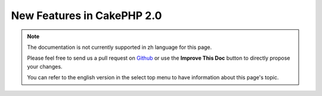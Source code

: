 New Features in CakePHP 2.0
###########################

.. note::
    The documentation is not currently supported in zh language for this page.

    Please feel free to send us a pull request on
    `Github <https://github.com/cakephp/docs>`_ or use the **Improve This Doc**
    button to directly propose your changes.

    You can refer to the english version in the select top menu to have
    information about this page's topic.

.. meta::
    :title lang=zh: New Features in CakePHP 2.0
    :keywords lang=zh: time reductions,doctypes,model construction,key value,option one,database connection,content view,configuration file,constructor,great time,array,new features,bootstrap process,elements,new models

